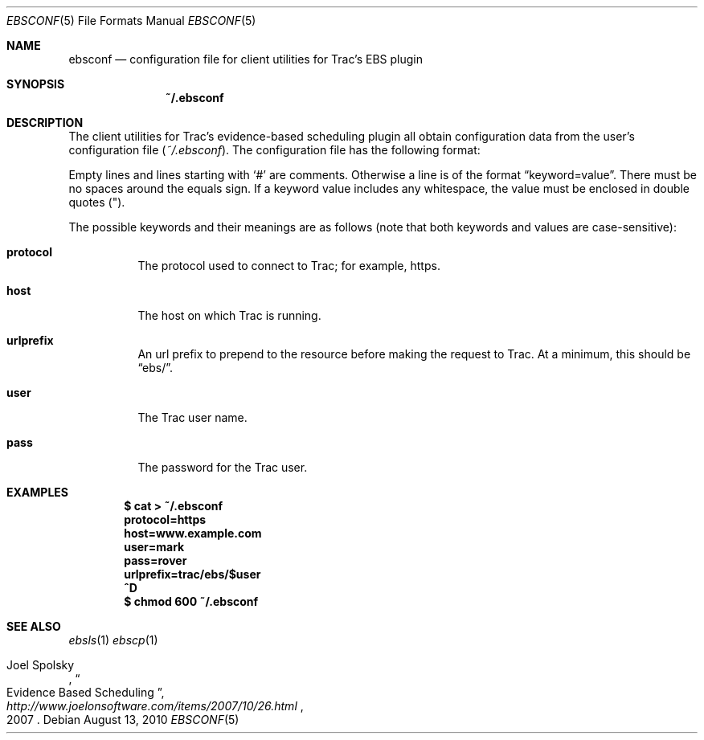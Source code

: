 .\"
." Copyright (c) 2010, Mark Bucciarelli <mark@crosscutmedia.com>
." 
." Permission to use, copy, modify, and/or distribute this software for any
." purpose with or without fee is hereby granted, provided that the above
." copyright notice and this permission notice appear in all copies.
." 
." THE SOFTWARE IS PROVIDED "AS IS" AND THE AUTHOR DISCLAIMS ALL WARRANTIES
." WITH REGARD TO THIS SOFTWARE INCLUDING ALL IMPLIED WARRANTIES OF
." MERCHANTABILITY AND FITNESS. IN NO EVENT SHALL THE AUTHOR BE LIABLE FOR
." ANY SPECIAL, DIRECT, INDIRECT, OR CONSEQUENTIAL DAMAGES OR ANY DAMAGES
." WHATSOEVER RESULTING FROM LOSS OF USE, DATA OR PROFITS, WHETHER IN AN
." ACTION OF CONTRACT, NEGLIGENCE OR OTHER TORTIOUS ACTION, ARISING OUT OF
." OR IN CONNECTION WITH THE USE OR PERFORMANCE OF THIS SOFTWARE.
." 
.\"
.\"

.Dd August 13, 2010
.Dt EBSCONF 5
.Os
.
.Sh NAME
.Nm ebsconf
.Nd configuration file for client utilities for Trac's EBS plugin
.Sh SYNOPSIS
.Nm ~/.ebsconf
.Sh DESCRIPTION
The client utilities for Trac's evidence-based scheduling plugin 
all obtain configuration data from the user's configuration file
.Pq Pa ~/.ebsconf .  
The configuration file has the following format:
.Pp
Empty lines and lines starting with
.Ql #
are comments.
Otherwise a line is of the format
.Dq keyword=value .
There must be no spaces around the equals sign.  If a keyword value includes 
any whitespace, the value must be enclosed in double quotes
.Pq \&" .
.Pp
The possible
keywords and their meanings are as follows (note that
both keywords and values are case-sensitive):
.Bl -tag -width Ds
.It Cm protocol
The protocol used to connect to Trac; for example, https.
.It Cm host
The host on which Trac is running.
.It Cm urlprefix
An url prefix to prepend to the resource before making the request
to Trac.  At a minimum, this should be 
.Dq ebs/ .
.It Cm user
The Trac user name.
.It Cm pass
The password for the Trac user.
.El
.Sh EXAMPLES
.Pp
.Dl $ cat > ~/.ebsconf
.Dl protocol=https
.Dl host=www.example.com
.Dl user=mark
.Dl pass=rover
.Dl urlprefix=trac/ebs/$user
.Dl ^D
.Dl $ chmod 600 ~/.ebsconf
.Sh SEE ALSO
.Xr ebsls 1
.Xr ebscp 1
.Rs
.%A Joel Spolsky
.%T "Evidence Based Scheduling"
.%J "http://www.joelonsoftware.com/items/2007/10/26.html"
.%D 2007
.Re
